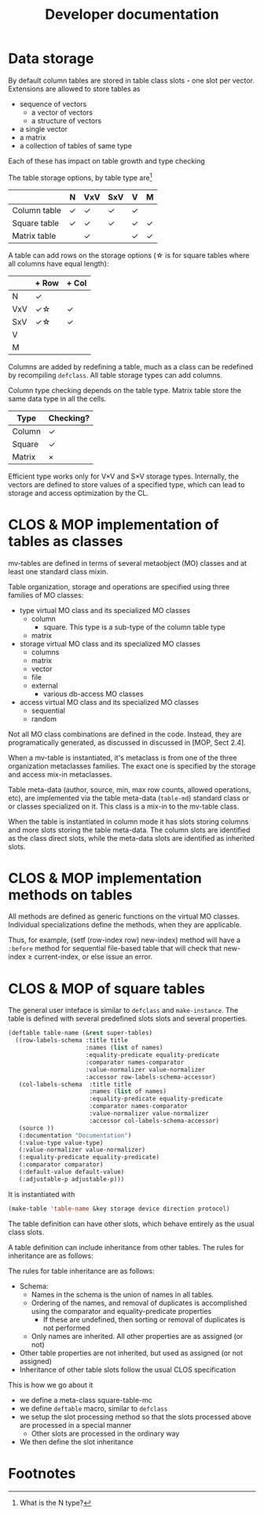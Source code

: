 #+title: Developer documentation

* Data storage

  By default column tables are stored in table class slots - one slot
  per vector.  Extensions are allowed to store tables as
  - sequence of vectors
    - a vector of vectors
    - a structure of vectors
  - a single vector
  - a matrix
  - a collection of tables of same type
    
    
  Each of these has impact on table growth and type checking

  The table storage options, by table type are[fn:1]
  |              | N      | VxV    | SxV    | V      | M      |
  |--------------+--------+--------+--------+--------+--------|
  | Column table | \check | \check | \check | \check |        |
  |--------------+--------+--------+--------+--------+--------|
  | Square table | \check | \check | \check | \check | \check |
  | Matrix table |        | \check |        | \check | \check |


  
  A table can add rows on the storage options (\star is for square tables
  where all columns have equal length):
  |     | + Row       | + Col  |
  |-----+-------------+--------|
  | N   | \check      |        |
  | VxV | \check\star | \check |
  | SxV | \check\star | \check |
  | V   |             |        |
  | M   |             |        |

  Columns are added by redefining a table, much as a class can be
  redefined by recompiling =defclass=.  All table storage types can
  add columns.

  Column type checking depends on the table type.  Matrix table store
  the same data type in all the cells.
  | Type   | Checking? |
  |--------+-----------|
  | Column | \check    |
  | Square | \check    |
  | Matrix | \times    |

  Efficient type works only for V\times{}V and S\times{}V storage types.
  Internally, the vectors are defined to store values of a specified
  type, which can lead to storage and access optimization by the CL.
  
* CLOS & MOP implementation of tables as classes

  mv-tables are defined in terms of several metaobject (MO) classes
  and at least one standard class mixin.

  Table organization, storage and operations are specified using three
  families of MO classes:
  - type virtual MO class and its specialized MO classes
    - column
      - square.  This type is a sub-type of the column table type
    - matrix
  - storage virtual MO class and its specialized MO classes
    - columns
    - matrix
    - vector
    - file
    - external
      - various db-access MO classes
  - access virtual MO class and its specialized MO classes
    - sequential
    - random


  Not all MO class combinations are defined in the code.  Instead,
  they are programatically generated, as discussed in discussed in
  [MOP, Sect 2.4].
  
  When a mv-table is instantiated, it's metaclass is from one of the
  three organization metaclasses families.  The exact one is specified
  by the storage and access mix-in metaclasses.


  Table meta-data (author, source, min, max row counts, allowed
  operations, etc), are implemented via the table meta-data
  (=table-md=) standard class or or classes specialized on it.  This
  class is a mix-in to the mv-table class.

  When the table is instantiated in column mode it has slots storing
  columns and more slots storing the table meta-data.  The column
  slots are identified as the class direct slots, while the meta-data
  slots are identified as inherited slots.

* CLOS & MOP implementation methods on tables

  All methods are defined as generic functions on the virtual MO
  classes.  Individual specializations define the methods, when they
  are applicable.

  Thus, for example, (setf (row-index row) new-index) method will have
  a =:before= method for sequential file-based table that will check
  that new-index \geq current-index, or else issue an error.

* CLOS & MOP of square tables

  The general user inteface is similar to =defclass= and
  =make-instance=.  The table is defined with several predefined slots
  slots and several properties.
  #+BEGIN_SRC lisp
    (deftable table-name (&rest super-tables)
      ((row-labels-schema :title title
                          :names (list of names)
                          :equality-predicate equality-predicate
                          :comparator names-comparator
                          :value-normalizer value-normalizer
                          :accessor row-labels-schema-accessor)
       (col-labels-schema  :title title
                           :names (list of names)
                           :equality-predicate equality-predicate
                           :comparator names-comparator
                           :value-normalizer value-normalizer
                           :accessor col-labels-schema-accessor)
       (source ))
       (:documentation "Documentation")
       (:value-type value-type)
       (:value-normalizer value-normalizer)
       (:equality-predicate equality-predicate)
       (:comparator comparator)
       (:default-value default-value)
       (:adjustable-p adjustable-p)))
  #+END_SRC
  It is instantiated with
  #+BEGIN_SRC lisp
    (make-table 'table-name &key storage device direction protocol)
  #+END_SRC
  The table definition can have other slots, which behave entirely as
  the usual class slots.

  A table definition can include inheritance from other tables.  The
  rules for inheritance are as follows:
  
  The rules for table inheritance are as follows:
  - Schema:
    - Names in the schema is the union of names in all tables.
    - Ordering of the names, and removal of duplicates is accomplished
      using the comparator and equality-predicate properties
      - If these are undefined, then sorting or removal of duplicates
        is not performed
    - Only names are inherited.  All other properties are as assigned
      (or not)
  - Other table properties are not inherited, but used as assigned (or
    not assigned)
  - Inheritance of other table slots follow the usual CLOS
    specification
      
  This is how we go about it
  - we define a meta-class square-table-mc
  - we define =deftable= macro, similar to =defclass=
  - we setup the slot processing method so that the slots processed
    above are processed in a special manner
    - Other slots are processed in the ordinary way
  - We then define the slot inheritance

* Footnotes

[fn:1] What is the N type?

